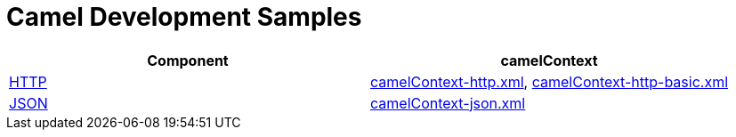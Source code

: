 = Camel Development Samples

|===
|Component| camelContext

|http://camel.apache.org/http.html[HTTP]
|link:src/main/resources/camelContext-http.xml[camelContext-http.xml], link:src/main/resources/camelContext-http-basic.xml[camelContext-http-basic.xml]

|http://camel.apache.org/json.html[JSON]
|link:src/main/resources/camelContext-json.xml[camelContext-json.xml]
|===
